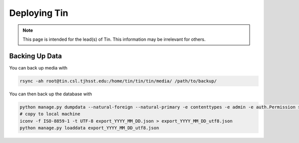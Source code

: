#############
Deploying Tin
#############

.. note::

   This page is intended for the lead(s) of Tin.
   This information may be irrelevant for others.


Backing Up Data
---------------
You can back up media with

.. code-block:: bash

    rsync -ah root@tin.csl.tjhsst.edu:/home/tin/tin/tin/media/ /path/to/backup/

You can then back up the database with

.. code-block:: bash

    python manage.py dumpdata --natural-foreign --natural-primary -e contenttypes -e admin -e auth.Permission > export_YYYY_MM_DD.json
    # copy to local machine
    iconv -f ISO-8859-1 -t UTF-8 export_YYYY_MM_DD.json > export_YYYY_MM_DD_utf8.json
    python manage.py loaddata export_YYYY_MM_DD_utf8.json

